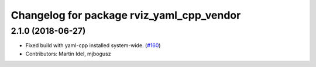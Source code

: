 ^^^^^^^^^^^^^^^^^^^^^^^^^^^^^^^^^^^^^^^^^^
Changelog for package rviz_yaml_cpp_vendor
^^^^^^^^^^^^^^^^^^^^^^^^^^^^^^^^^^^^^^^^^^

2.1.0 (2018-06-27)
------------------
* Fixed build with yaml-cpp installed system-wide. (`#160 <https://github.com/ros2/rviz/issues/160>`_)
* Contributors: Martin Idel, mjbogusz
